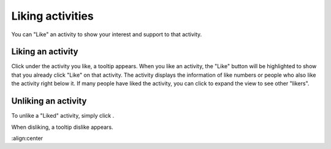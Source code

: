 .. _Liking-Activities:

Liking activities
=================

You can "Like" an activity to show your interest and support to that
activity.

Liking an activity
~~~~~~~~~~~~~~~~~~

Click |image0| under the activity you like, a tooltip appears\ |image1|.
When you like an activity, the "Like" button will be highlighted to show
that you already click "Like" on that activity. The activity displays
the information of like numbers or people who also like the activity
right below it. If many people have liked the activity, you can click
|image2| to expand the view to see other "likers".

|image5|

Unliking an activity
~~~~~~~~~~~~~~~~~~~~

To unlike a "Liked" activity, simply click |image3|.

When disliking, a tooltip dislike appears.\ |image4|

.. |image0| image:: images/platform/like_icon.png
.. |image1| image:: images/platform/like-tooltip.png
.. |image2| image:: images/platform/show_more_likers.png
.. |image3| image:: images/platform/unlike_icon.png
.. |image4| image:: images/platform/disliketooltip.png

.. |image5| image:: images/platform/like_info.png
:align:center

